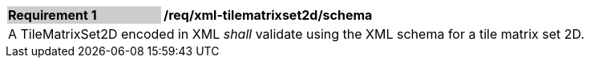 [[req_xml_tilematrixset2d_schema]]
[width="90%",cols="2,6"]
|===
|*Requirement {counter:req-id}* {set:cellbgcolor:#CACCCE}|*/req/xml-tilematrixset2d/schema* {set:cellbgcolor:#FFFFFF}
2+|A TileMatrixSet2D encoded in XML __shall__ validate using the XML schema for a tile matrix set 2D. {set:cellbgcolor:#FFFFFF}
|===
